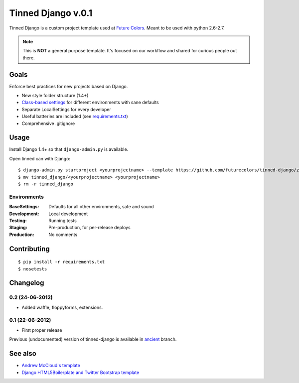 Tinned Django v.0.1
-------------------

.. image:: https://travis-ci.org/futurecolors/tinned-django.png?branch=master
    :target: https://travis-ci.org/futurecolors/tinned-django

Tinned Django is a custom project template used at `Future Colors`_.
Meant to be used with python 2.6-2.7.

.. note::
    This is **NOT** a general purpose template.
    It's focused on our workflow and shared for curious people out there.

Goals
~~~~~

Enforce best practices for new projects based on Django.

* New style folder structure (1.4+)
* `Class-based settings`_ for different environments with sane defaults
* Separate LocalSettings for every developer
* Useful batteries are included (see `requirements.txt`_)
* Comprehensive .gitignore

Usage
~~~~~

Install Django 1.4+ so that ``django-admin.py`` is available.

Open tinned can with Django::

    $ django-admin.py startproject <yourprojectname> --template https://github.com/futurecolors/tinned-django/zipball/master --extension py,gitignore
    $ mv tinned_django/<yourprojectname> <yourprojectname>
    $ rm -r tinned_django

Environments
^^^^^^^^^^^^

:BaseSettings:  Defaults for all other environments, safe and sound
:Development:   Local development
:Testing:       Running tests
:Staging:       Pre-production, for per-release deploys
:Production:    No comments

Contributing
~~~~~~~~~~~~
::

    $ pip install -r requirements.txt
    $ nosetests

Changelog
~~~~~~~~~

0.2 (24-06-2012)
^^^^^^^^^^^^^^^^
* Added waffle, floppyforms, extensions.

0.1 (22-06-2012)
^^^^^^^^^^^^^^^^
* First proper release

Previous (undocumented) version of tinned-django is available in `ancient`_ branch.

See also
~~~~~~~~

* `Andrew McCloud's template`_
* `Django HTML5Boilerplate and Twitter Bootstrap template`_


.. _Future Colors: http://futurecolors.ru
.. _Class-based settings: http://django-configurations.readthedocs.org/
.. _requirements.txt: https://github.com/futurecolors/tinned-django/blob/master/tinned_django/requirements.txt
.. _ancient: https://github.com/futurecolors/tinned-django/tree/ancient
.. _Django HTML5Boilerplate and Twitter Bootstrap template: https://github.com/xenith/django-base-template
.. _Andrew McCloud's template: https://github.com/amccloud/django-project-skel

